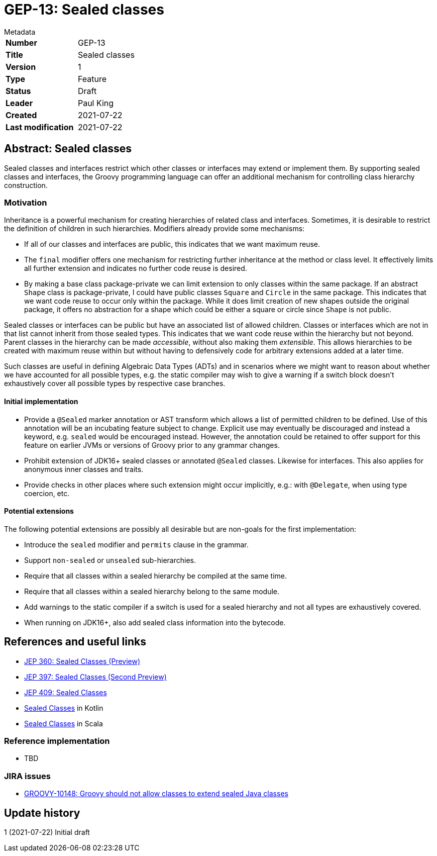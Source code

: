 = GEP-13: Sealed classes

:icons: font

.Metadata
****
[horizontal,options="compact"]
*Number*:: GEP-13
*Title*:: Sealed classes
*Version*:: 1
*Type*:: Feature
*Status*:: Draft
*Leader*:: Paul King
*Created*:: 2021-07-22
*Last modification*&#160;:: 2021-07-22
****

== Abstract: Sealed classes

Sealed classes and interfaces restrict which other classes or interfaces may extend or implement them.
By supporting sealed classes and interfaces, the Groovy programming language
can offer an additional mechanism for controlling class hierarchy construction.

=== Motivation

Inheritance is a powerful mechanism for creating hierarchies of related class and interfaces.
Sometimes, it is desirable to restrict the definition of children in such hierarchies.
Modifiers already provide some mechanisms:

* If all of our classes and interfaces are public, this indicates that we want
maximum reuse.

* The `final` modifier offers one mechanism for restricting further inheritance at the method or class level.
It effectively limits all further extension and indicates no further code reuse is desired.

* By making a base class package-private we can limit extension to only classes within
the same package. If an abstract `Shape` class is package-private, I could have
public classes `Square` and `Circle` in the same package. This indicates that we want
code reuse to occur only within the package. While it does limit creation of
new shapes outside the original package, it offers no abstraction for a shape which
could be either a square or circle since `Shape` is not public.

Sealed classes or interfaces can be public but have an associated list of allowed children.
Classes or interfaces which are not in that list cannot inherit from those sealed types.
This indicates that we want code reuse within the hierarchy but not beyond.
Parent classes in the hierarchy can be made _accessible_, without also making them _extensible_.
This allows hierarchies to be created with maximum reuse within but without having
to defensively code for arbitrary extensions added at a later time.

Such classes are useful in defining Algebraic Data Types (ADTs) and in scenarios where
we might want to reason about whether we have accounted for all possible types, e.g.&nbsp;the
static compiler may wish to give a warning if a switch block doesn't exhaustively
cover all possible types by respective case branches.

==== Initial implementation

* Provide a `@Sealed` marker annotation or AST transform which allows a list of
permitted children to be defined. Use of this annotation will be an incubating
feature subject to change. Explicit use may eventually be discouraged and instead
a keyword, e.g. `sealed` would be encouraged instead. However, the annotation
could be retained to offer support for this feature on earlier JVMs or versions
of Groovy prior to any grammar changes.

* Prohibit extension of JDK16+ sealed classes or annotated `@Sealed` classes.
Likewise for interfaces. This also applies for anonymous inner classes and traits.

* Provide checks in other places where such extension might occur implicitly, e.g.:&nbsp;with `@Delegate`,
when using type coercion, etc.

==== Potential extensions

The following potential extensions are possibly all desirable but
are non-goals for the first implementation:

* Introduce the `sealed` modifier and `permits` clause in the grammar.

* Support `non-sealed` or `unsealed` sub-hierarchies.

* Require that all classes within a sealed hierarchy be compiled at the same time.

* Require that all classes within a sealed hierarchy belong to the same module.

* Add warnings to the static compiler if a switch is used for a sealed hierarchy
and not all types are exhaustively covered.

* When running on JDK16+, also add sealed class information into the bytecode.

== References and useful links

* https://openjdk.java.net/jeps/360[JEP 360: Sealed Classes (Preview)]
* https://openjdk.java.net/jeps/397[JEP 397: Sealed Classes (Second Preview)]
* https://openjdk.java.net/jeps/409[JEP 409: Sealed Classes]
* https://kotlinlang.org/docs/sealed-classes.html[Sealed Classes] in Kotlin
* https://docs.scala-lang.org/sips/sealed-types.html[Sealed Classes] in Scala

=== Reference implementation

* TBD

=== JIRA issues

* https://issues.apache.org/jira/browse/GROOVY-10148[GROOVY-10148: Groovy should not allow classes to extend sealed Java classes]

== Update history

1 (2021-07-22) Initial draft
